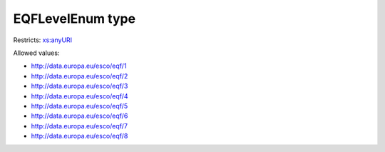 .. _eqflevelenum-type:

EQFLevelEnum type
=================



Restricts: `xs:anyURI <https://www.w3.org/TR/xmlschema11-2/#anyURI>`_

Allowed values:

- `http://data.europa.eu/esco/eqf/1 <http://data.europa.eu/esco/eqf/1>`_
- `http://data.europa.eu/esco/eqf/2 <http://data.europa.eu/esco/eqf/2>`_
- `http://data.europa.eu/esco/eqf/3 <http://data.europa.eu/esco/eqf/3>`_
- `http://data.europa.eu/esco/eqf/4 <http://data.europa.eu/esco/eqf/4>`_
- `http://data.europa.eu/esco/eqf/5 <http://data.europa.eu/esco/eqf/5>`_
- `http://data.europa.eu/esco/eqf/6 <http://data.europa.eu/esco/eqf/6>`_
- `http://data.europa.eu/esco/eqf/7 <http://data.europa.eu/esco/eqf/7>`_
- `http://data.europa.eu/esco/eqf/8 <http://data.europa.eu/esco/eqf/8>`_

